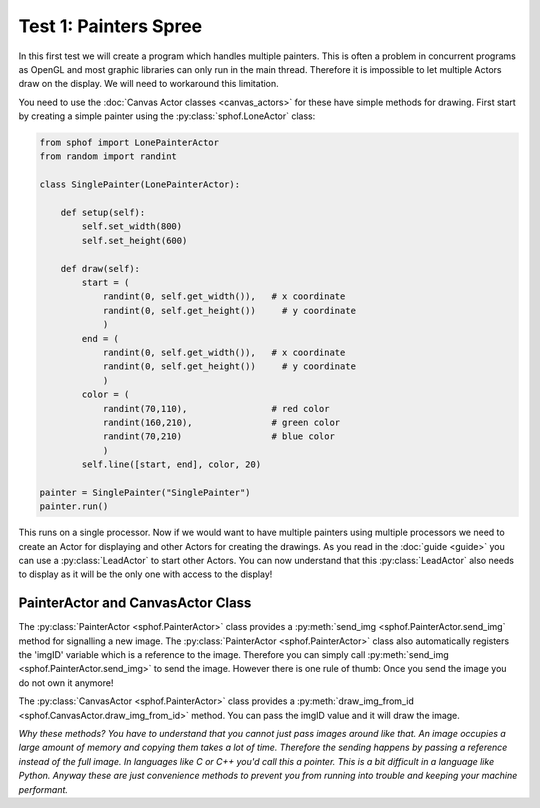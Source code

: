 Test 1: Painters Spree
----------------------

In this first test we will create a program which handles multiple
painters. This is often a problem in concurrent programs as OpenGL and 
most graphic libraries can only run in the main thread. Therefore it is
impossible to let multiple Actors draw on the display. We will need to
workaround this limitation.

You need to use the :doc:`Canvas Actor classes <canvas_actors>`
for these have simple methods for drawing. First start by creating
a simple painter using the :py:class:`sphof.LoneActor` class:

.. code-block:: python

   from sphof import LonePainterActor
   from random import randint

   class SinglePainter(LonePainterActor):

       def setup(self):
           self.set_width(800)
           self.set_height(600)

       def draw(self):
           start = (
               randint(0, self.get_width()),   # x coordinate
               randint(0, self.get_height())     # y coordinate
               )
           end = (
               randint(0, self.get_width()),   # x coordinate
               randint(0, self.get_height())     # y coordinate
               )
           color = (
               randint(70,110),                # red color
               randint(160,210),               # green color
               randint(70,210)                 # blue color
               )
           self.line([start, end], color, 20)

   painter = SinglePainter("SinglePainter")
   painter.run()

This runs on a single processor. Now if we would want to have multiple 
painters using multiple processors we need to create an Actor for 
displaying and other Actors for creating the drawings. As you read in 
the :doc:`guide <guide>` you can use a :py:class:`LeadActor` to start 
other Actors. You can now understand that this :py:class:`LeadActor` 
also needs to display as it will be the only one with access to the 
display!

PainterActor and CanvasActor Class
##################################

The :py:class:`PainterActor <sphof.PainterActor>` class provides a 
:py:meth:`send_img <sphof.PainterActor.send_img` method for 
signalling a new image. The :py:class:`PainterActor <sphof.PainterActor>` 
class also automatically registers the 'imgID' variable which is a 
reference to the image. Therefore you can simply call :py:meth:`send_img <sphof.PainterActor.send_img>`
to send the image. However there is one rule of thumb: Once you send the 
image you do not own it anymore!

The :py:class:`CanvasActor <sphof.PainterActor>` class provides a 
:py:meth:`draw_img_from_id <sphof.CanvasActor.draw_img_from_id>` method.
You can pass the imgID value and it will draw the image.

*Why these methods? You have to understand that you cannot just pass images
around like that. An image occupies a large amount of memory and copying
them takes a lot of time. Therefore the sending happens by passing a
reference instead of the full image. In languages like C or C++ you'd
call this a pointer. This is a bit difficult in a language like Python.
Anyway these are just convenience methods to prevent you from running 
into trouble and keeping your machine performant.*
